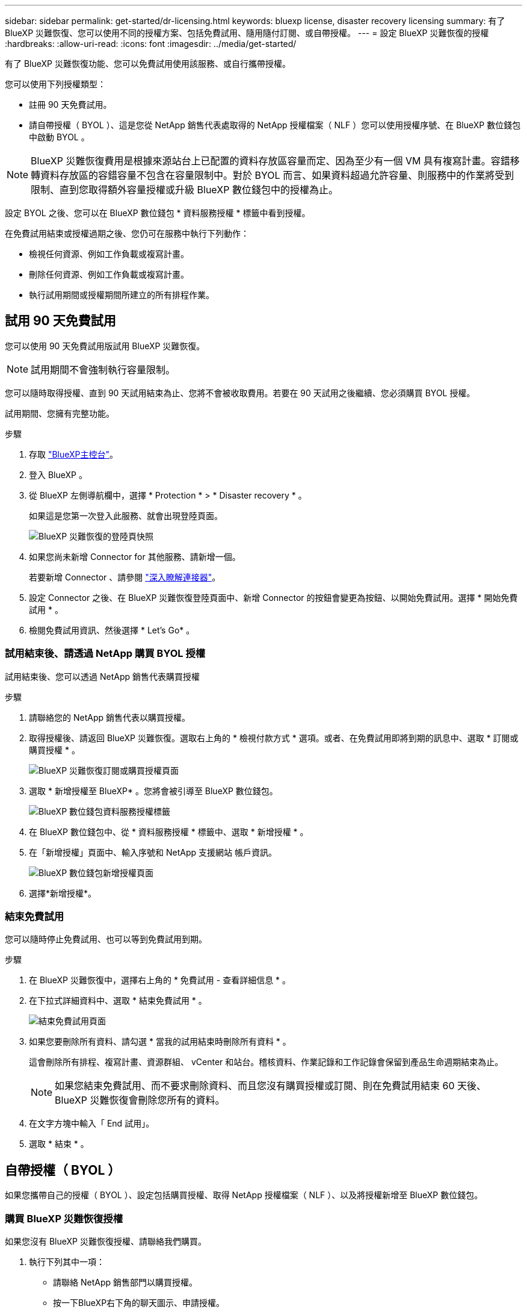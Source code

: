 ---
sidebar: sidebar 
permalink: get-started/dr-licensing.html 
keywords: bluexp license, disaster recovery licensing 
summary: 有了 BlueXP 災難恢復、您可以使用不同的授權方案、包括免費試用、隨用隨付訂閱、或自帶授權。 
---
= 設定 BlueXP 災難恢復的授權
:hardbreaks:
:allow-uri-read: 
:icons: font
:imagesdir: ../media/get-started/


[role="lead"]
有了 BlueXP 災難恢復功能、您可以免費試用使用該服務、或自行攜帶授權。

您可以使用下列授權類型：

* 註冊 90 天免費試用。
* 請自帶授權（ BYOL ）、這是您從 NetApp 銷售代表處取得的 NetApp 授權檔案（ NLF ）您可以使用授權序號、在 BlueXP 數位錢包中啟動 BYOL 。



NOTE: BlueXP 災難恢復費用是根據來源站台上已配置的資料存放區容量而定、因為至少有一個 VM 具有複寫計畫。容錯移轉資料存放區的容錯容量不包含在容量限制中。對於 BYOL 而言、如果資料超過允許容量、則服務中的作業將受到限制、直到您取得額外容量授權或升級 BlueXP 數位錢包中的授權為止。

設定 BYOL 之後、您可以在 BlueXP 數位錢包 * 資料服務授權 * 標籤中看到授權。

在免費試用結束或授權過期之後、您仍可在服務中執行下列動作：

* 檢視任何資源、例如工作負載或複寫計畫。
* 刪除任何資源、例如工作負載或複寫計畫。
* 執行試用期間或授權期間所建立的所有排程作業。




== 試用 90 天免費試用

您可以使用 90 天免費試用版試用 BlueXP 災難恢復。


NOTE: 試用期間不會強制執行容量限制。

您可以隨時取得授權、直到 90 天試用結束為止、您將不會被收取費用。若要在 90 天試用之後繼續、您必須購買 BYOL 授權。

試用期間、您擁有完整功能。

.步驟
. 存取 https://console.bluexp.netapp.com/["BlueXP主控台"^]。
. 登入 BlueXP 。
. 從 BlueXP 左側導航欄中，選擇 * Protection * > * Disaster recovery * 。
+
如果這是您第一次登入此服務、就會出現登陸頁面。

+
image:draas-landing2.png["BlueXP 災難恢復的登陸頁快照"]

. 如果您尚未新增 Connector for 其他服務、請新增一個。
+
若要新增 Connector 、請參閱 https://docs.netapp.com/us-en/bluexp-setup-admin/concept-connectors.html["深入瞭解連接器"^]。

. 設定 Connector 之後、在 BlueXP 災難恢復登陸頁面中、新增 Connector 的按鈕會變更為按鈕、以開始免費試用。選擇 * 開始免費試用 * 。
. 檢閱免費試用資訊、然後選擇 * Let's Go* 。




=== 試用結束後、請透過 NetApp 購買 BYOL 授權

試用結束後、您可以透過 NetApp 銷售代表購買授權

.步驟
. 請聯絡您的 NetApp 銷售代表以購買授權。
. 取得授權後、請返回 BlueXP 災難恢復。選取右上角的 * 檢視付款方式 * 選項。或者、在免費試用即將到期的訊息中、選取 * 訂閱或購買授權 * 。
+
image:draas-license-subscribe-NetApp-option2.png["BlueXP 災難恢復訂閱或購買授權頁面"]

. 選取 * 新增授權至 BlueXP* 。您將會被引導至 BlueXP 數位錢包。
+
image:digital-wallet-data-services-licenses-tab2.png["BlueXP 數位錢包資料服務授權標籤"]

. 在 BlueXP 數位錢包中、從 * 資料服務授權 * 標籤中、選取 * 新增授權 * 。
. 在「新增授權」頁面中、輸入序號和 NetApp 支援網站 帳戶資訊。
+
image:byol-digital-wallet-license-add2.png["BlueXP 數位錢包新增授權頁面"]

. 選擇*新增授權*。




=== 結束免費試用

您可以隨時停止免費試用、也可以等到免費試用到期。

.步驟
. 在 BlueXP 災難恢復中，選擇右上角的 * 免費試用 - 查看詳細信息 * 。
. 在下拉式詳細資料中、選取 * 結束免費試用 * 。
+
image:draas-trial-end3.png["結束免費試用頁面"]

. 如果您要刪除所有資料、請勾選 * 當我的試用結束時刪除所有資料 * 。
+
這會刪除所有排程、複寫計畫、資源群組、 vCenter 和站台。稽核資料、作業記錄和工作記錄會保留到產品生命週期結束為止。

+

NOTE: 如果您結束免費試用、而不要求刪除資料、而且您沒有購買授權或訂閱、則在免費試用結束 60 天後、 BlueXP 災難恢復會刪除您所有的資料。

. 在文字方塊中輸入「 End 試用」。
. 選取 * 結束 * 。




== 自帶授權（ BYOL ）

如果您攜帶自己的授權（ BYOL ）、設定包括購買授權、取得 NetApp 授權檔案（ NLF ）、以及將授權新增至 BlueXP 數位錢包。



=== 購買 BlueXP 災難恢復授權

如果您沒有 BlueXP 災難恢復授權、請聯絡我們購買。

. 執行下列其中一項：
+
** 請聯絡 NetApp 銷售部門以購買授權。
** 按一下BlueXP右下角的聊天圖示、申請授權。






=== 取得 BlueXP 災難恢復授權檔案

向 NetApp 銷售代表購買 BlueXP 災難恢復授權後、您可以輸入 BlueXP 災難恢復序號和 NetApp 支援網站 （ NSS ）帳戶資訊來啟動授權。

.開始之前
開始之前、您必須先取得下列資訊：

* BlueXP 災難恢復序號
+
請從您的銷售訂單中找出此號碼、或聯絡客戶團隊以取得此資訊。

* BlueXP 帳戶 ID
+
您可以從 BlueXP 頂端選取「 * 帳戶 * 」下拉式清單、然後選取帳戶旁邊的「 * 管理帳戶 * 」、以找到您的 BlueXP 帳戶 ID 。您的帳戶ID位於「總覽」索引標籤。若為無法存取網際網路的私人模式網站、請使用 *account-DARKSITE1* 。





=== 將 BlueXP 災難恢復授權新增至 BlueXP 數位錢包

為 BlueXP 帳戶購買 BlueXP 災難恢復授權後、您必須將授權新增至 BlueXP 數位錢包。

.步驟
. 從 BlueXP 功能表中、選取 * Governance * > * Digital wall* > * Data Services Licenses* 。
+
image:digital-wallet-data-services-licenses-tab2.png["BlueXP 數位錢包資料服務授權標籤"]

. 選擇*新增授權*。
+
image:byol-digital-wallet-license-add2.png["NetApp BlueXP 數位錢包新增授權頁面"]

. 在「新增授權」頁面中、輸入授權資訊、然後選取 * 新增授權 * ：
+
** 如果您有 BlueXP 授權序號、而且知道您的 NSS 帳戶、請選取 * 輸入序號 * 選項、然後輸入該資訊。
+
如果下拉式清單中沒有您的 NetApp 支援網站帳戶， https://docs.netapp.com/us-en/bluexp-setup-admin/task-adding-nss-accounts.html["將新增至BlueXP的NSS帳戶"^]。

** 如果您有 BlueXP 授權檔案（安裝在黑暗網站時為必填）、請選取 * 上傳授權檔案 * 選項、然後依照提示附加檔案。




.結果
BlueXP 數位錢包現在以授權證明災難恢復。

image:byol-digital-wallet-licenses-added.png["NetApp BlueXP 數位錢包"]



=== BlueXP 授權到期時請更新

如果您的授權期限即將到期、或是您的授權容量已達到上限、您將會在 BlueXP 災難恢復 UI 中收到通知。您可以在 BlueXP 災難恢復授權過期前更新、以確保您存取掃描資料的能力不會中斷。


TIP: 此訊息也會出現在 BlueXP 數位錢包和中 https://docs.netapp.com/us-en/bluexp-setup-admin/task-monitor-cm-operations.html#monitoring-operations-status-using-the-notification-center["通知"]。

.步驟
. 選取 BlueXP 右下角的聊天圖示、以申請延長您的期限、或申請額外的授權容量、以取得特定序號。您也可以傳送電子郵件要求更新授權。
+
在您支付授權費用並向 NetApp 支援網站 註冊之後、 BlueXP 會自動更新 BlueXP 數位錢包中的授權、而「資料服務授權」頁面則會在 5 到 10 分鐘內反映變更。

. 如果BlueXP無法自動更新授權（例如、安裝在暗點）、則您需要手動上傳授權檔案。
+
.. 您可以從 NetApp 支援網站 取得授權檔案。
.. 存取 BlueXP 數位錢包。
.. 選取 * 資料服務授權 * 標籤、選取要更新之服務序號的 * 動作 ... * 圖示、然後選取 * 更新授權 * 。



